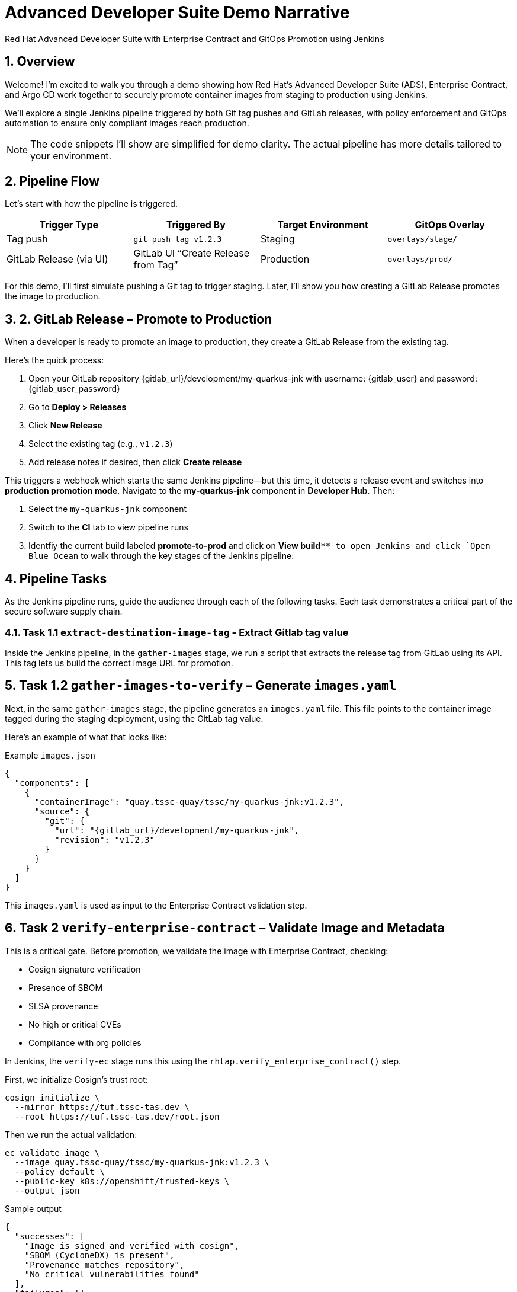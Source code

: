 = Advanced Developer Suite Demo Narrative
Red Hat Advanced Developer Suite with Enterprise Contract and GitOps Promotion using Jenkins
:icons: font
:sectnums:
:source-highlighter: rouge

== Overview

Welcome! I’m excited to walk you through a demo showing how Red Hat’s Advanced Developer Suite (ADS), Enterprise Contract, and Argo CD work together to securely promote container images from staging to production using Jenkins.

We’ll explore a single Jenkins pipeline triggered by both Git tag pushes and GitLab releases, with policy enforcement and GitOps automation to ensure only compliant images reach production.

[NOTE]
====
The code snippets I’ll show are simplified for demo clarity. The actual pipeline has more details tailored to your environment.
====

== Pipeline Flow

Let’s start with how the pipeline is triggered.

[cols="1,1,1,1",options="header"]
|===
|Trigger Type | Triggered By | Target Environment | GitOps Overlay

| Tag push
| `git push tag v1.2.3`
| Staging
| `overlays/stage/`

| GitLab Release (via UI)
| GitLab UI “Create Release from Tag”
| Production
| `overlays/prod/`
|===

For this demo, I’ll first simulate pushing a Git tag to trigger staging. Later, I’ll show you how creating a GitLab Release promotes the image to production.

== 2. GitLab Release – Promote to Production

When a developer is ready to promote an image to production, they create a GitLab Release from the existing tag.

Here’s the quick process:

. Open your GitLab repository {gitlab_url}/development/my-quarkus-jnk with username: {gitlab_user} and password: {gitlab_user_password}
. Go to *Deploy > Releases*
. Click *New Release*
. Select the existing tag (e.g., `v1.2.3`)
. Add release notes if desired, then click *Create release*

This triggers a webhook which starts the same Jenkins pipeline—but this time, it detects a release event and switches into **production promotion mode**. Navigate to the *my-quarkus-jnk* component in **Developer Hub**. Then:

. Select the `my-quarkus-jnk` component
. Switch to the **CI** tab to view pipeline runs
. Identfiy the current build labeled **promote-to-prod** and click on **View build**`** to open Jenkins and click `Open Blue Ocean` to walk through the key stages of the Jenkins pipeline:

== Pipeline Tasks

As the Jenkins pipeline runs, guide the audience through each of the following tasks. Each task demonstrates a critical part of the secure software supply chain.

=== Task 1.1 `extract-destination-image-tag` - Extract Gitlab tag value

Inside the Jenkins pipeline, in the `gather-images` stage, we run a script that extracts the release tag from GitLab using its API. This tag lets us build the correct image URL for promotion.

== Task 1.2  `gather-images-to-verify` – Generate `images.yaml`

Next, in the same `gather-images` stage, the pipeline generates an `images.yaml` file. This file points to the container image tagged during the staging deployment, using the GitLab tag value.

Here’s an example of what that looks like:

.Example `images.json`
[source,json,subs="attributes"]
----
{
  "components": [
    {
      "containerImage": "quay.tssc-quay/tssc/my-quarkus-jnk:v1.2.3",
      "source": {
        "git": {
          "url": "{gitlab_url}/development/my-quarkus-jnk",
          "revision": "v1.2.3"
        }
      }
    }
  ]
}
----

This `images.yaml` is used as input to the Enterprise Contract validation step.

== Task 2 `verify-enterprise-contract` – Validate Image and Metadata

This is a critical gate. Before promotion, we validate the image with Enterprise Contract, checking:

- Cosign signature verification
- Presence of SBOM
- SLSA provenance
- No high or critical CVEs
- Compliance with org policies

In Jenkins, the `verify-ec` stage runs this using the `rhtap.verify_enterprise_contract()` step.

First, we initialize Cosign’s trust root:

[source,bash]
----
cosign initialize \
  --mirror https://tuf.tssc-tas.dev \
  --root https://tuf.tssc-tas.dev/root.json
----

Then we run the actual validation:

[source,bash]
----
ec validate image \
  --image quay.tssc-quay/tssc/my-quarkus-jnk:v1.2.3 \
  --policy default \
  --public-key k8s://openshift/trusted-keys \
  --output json
----

.Sample output
[source,json]
----
{
  "successes": [
    "Image is signed and verified with cosign",
    "SBOM (CycloneDX) is present",
    "Provenance matches repository",
    "No critical vulnerabilities found"
  ],
  "failures": []
}
----

If validation fails, the pipeline aborts, and no promotion occurs.

== Task 3 - `update-deployment` - Create a new image tag based on the *stage* image

Once validated, the image is re-tagged for production using `skopeo`. This is done in the Jenkins stage `update-image-tag-for-stage` with a container running the Skopeo CLI.

[source,bash]
----
skopeo copy \
  docker://quay.tssc-quay/tssc/my-quarkus-jnk:v1.2.3 \
  docker://quay.tssc-quay/tssc/my-quarkus-jnk:prod-v1.2.3
----

This `prod-` prefix makes it clear that this image is approved for production use.

== 6. Update GitOps Repository (Staging or Production)

Since this promotion was triggered by a GitLab release, the pipeline updates the GitOps repo under `overlays/prod/`.

Using `rhtap.update_deployment()` in the `deploy-to-prod` stage, it patches the Kubernetes deployment YAML:

.`deployment-patch.yaml`
[source,yaml]
----
apiVersion: apps/v1
kind: Deployment
metadata:
  name: my-quarkus-jnk
spec:
  template:
    spec:
      containers:
        - name: my-quarkus-jnk
          image: quay.tssc-quay/tssc/my-quarkus-jnk:prod-v1.2.3
----

Here’s a sample Git diff showing the update:

[source,diff]
----
-          image: quay.io/redhat-appstudio/rhtap-task-runner:latest
+          image: quay.tssc-quay/tssc/my-quarkus-jnk:prod-v1.2.3
----

Argo CD watches this repo and automatically deploys the updated image to the production environment.

== Summary

To quickly summarize:

[cols="1,1",options="header"]
|===
| Step | Description

| Tag Push
| Triggers staging pipeline and updates `overlays/prod/`

| GitLab Release
| Triggers production promotion pipeline via webhook

| gather-images-to-verify
| Selects the image tagged by GitLab release for validation

| verify-enterprise-contract
| Validates image security, provenance, and compliance

| Tagging
| Tags the validated image as `prod-<tag>`

| GitOps Update
| Updates production overlay → Argo CD deploys new version
|===

== Key Takeaways

- The same Jenkins pipeline supports staging and production, based on Git events
- Only GitLab UI releases promote to production, preventing accidental releases
- Enterprise Contract ensures only trusted artifacts move forward
- Full GitOps automation and audit trail via Argo CD and Git commits

== 🧩 Optional Enhancements

Here are some next steps you might consider:

* Integrate Red Hat Advanced Cluster Security (ACS) for extra vulnerability scanning
* Add Slack or email notifications for release events
* Enforce cryptographically signed Git tags for release authenticity
* Extend triggers to support GitHub or CLI-driven releases
* Surface pipeline run details in Jenkins UI or Developer Hub for traceability
* Enforce RBAC on who can create GitLab releases to protect production
